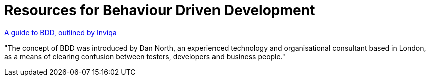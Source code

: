 = Resources for Behaviour Driven Development

https://inviqa.com/bdd-guide[A guide to BDD, outlined by Inviqa]

"The concept of BDD was introduced by Dan North, an experienced technology and organisational consultant based in London, as a means of clearing confusion between testers, developers and business people."
